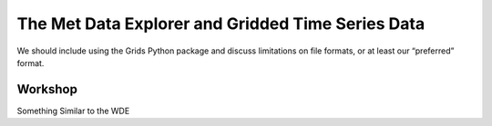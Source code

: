 The Met Data Explorer and Gridded Time Series Data
==================================================

We should include using the Grids Python package and discuss limitations on file formats, or at least our “preferred”
format.

Workshop
--------

Something Similar to the WDE